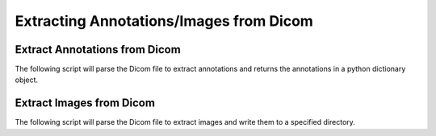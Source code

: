 ===========================
Extracting Annotations/Images from Dicom
===========================

Extract Annotations from Dicom
------------------------------

The following script will parse the Dicom file to extract annotations and returns the annotations in a python dictionary object.

.. code-block:: console
   $ python ./dicom_wsi/mods/extract_annotations.py -D <Path to Dicom file>
   $ python ./dicom_wsi/mods/extract_annotations.py -D ./tests/output.6-0.dcm

Extract Images from Dicom
-------------------------

The following script will parse the Dicom file to extract images and write them to a specified directory.

.. code-block:: console
   $ python ./dicom_wsi/mods/extract_annotations.py -D <Path to Dicom file> -d <Path to output directory>
   $ python ./dicom_wsi/mods/extract_annotations.py -D ./tests/output.6-0.dcm -d ./tests/

